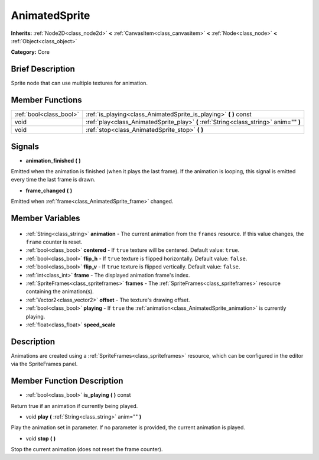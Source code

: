 .. Generated automatically by doc/tools/makerst.py in Godot's source tree.
.. DO NOT EDIT THIS FILE, but the AnimatedSprite.xml source instead.
.. The source is found in doc/classes or modules/<name>/doc_classes.

.. _class_AnimatedSprite:

AnimatedSprite
==============

**Inherits:** :ref:`Node2D<class_node2d>` **<** :ref:`CanvasItem<class_canvasitem>` **<** :ref:`Node<class_node>` **<** :ref:`Object<class_object>`

**Category:** Core

Brief Description
-----------------

Sprite node that can use multiple textures for animation.

Member Functions
----------------

+--------------------------+----------------------------------------------------------------------------------------+
| :ref:`bool<class_bool>`  | :ref:`is_playing<class_AnimatedSprite_is_playing>` **(** **)** const                   |
+--------------------------+----------------------------------------------------------------------------------------+
| void                     | :ref:`play<class_AnimatedSprite_play>` **(** :ref:`String<class_string>` anim="" **)** |
+--------------------------+----------------------------------------------------------------------------------------+
| void                     | :ref:`stop<class_AnimatedSprite_stop>` **(** **)**                                     |
+--------------------------+----------------------------------------------------------------------------------------+

Signals
-------

.. _class_AnimatedSprite_animation_finished:

- **animation_finished** **(** **)**

Emitted when the animation is finished (when it plays the last frame). If the animation is looping, this signal is emitted every time the last frame is drawn.

.. _class_AnimatedSprite_frame_changed:

- **frame_changed** **(** **)**

Emitted when :ref:`frame<class_AnimatedSprite_frame>` changed.


Member Variables
----------------

  .. _class_AnimatedSprite_animation:

- :ref:`String<class_string>` **animation** - The current animation from the ``frames`` resource. If this value changes, the ``frame`` counter is reset.

  .. _class_AnimatedSprite_centered:

- :ref:`bool<class_bool>` **centered** - If ``true`` texture will be centered. Default value: ``true``.

  .. _class_AnimatedSprite_flip_h:

- :ref:`bool<class_bool>` **flip_h** - If ``true`` texture is flipped horizontally. Default value: ``false``.

  .. _class_AnimatedSprite_flip_v:

- :ref:`bool<class_bool>` **flip_v** - If ``true`` texture is flipped vertically. Default value: ``false``.

  .. _class_AnimatedSprite_frame:

- :ref:`int<class_int>` **frame** - The displayed animation frame's index.

  .. _class_AnimatedSprite_frames:

- :ref:`SpriteFrames<class_spriteframes>` **frames** - The :ref:`SpriteFrames<class_spriteframes>` resource containing the animation(s).

  .. _class_AnimatedSprite_offset:

- :ref:`Vector2<class_vector2>` **offset** - The texture's drawing offset.

  .. _class_AnimatedSprite_playing:

- :ref:`bool<class_bool>` **playing** - If ``true`` the :ref:`animation<class_AnimatedSprite_animation>` is currently playing.

  .. _class_AnimatedSprite_speed_scale:

- :ref:`float<class_float>` **speed_scale**


Description
-----------

Animations are created using a :ref:`SpriteFrames<class_spriteframes>` resource, which can be configured in the editor via the SpriteFrames panel.

Member Function Description
---------------------------

.. _class_AnimatedSprite_is_playing:

- :ref:`bool<class_bool>` **is_playing** **(** **)** const

Return true if an animation if currently being played.

.. _class_AnimatedSprite_play:

- void **play** **(** :ref:`String<class_string>` anim="" **)**

Play the animation set in parameter. If no parameter is provided, the current animation is played.

.. _class_AnimatedSprite_stop:

- void **stop** **(** **)**

Stop the current animation (does not reset the frame counter).


